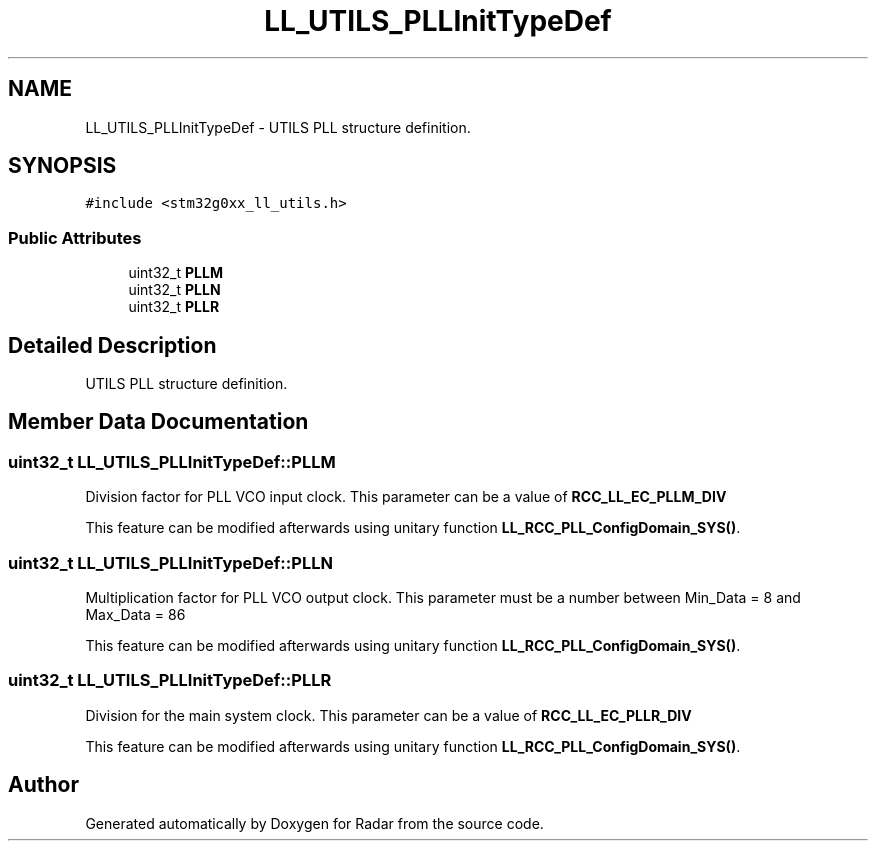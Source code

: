 .TH "LL_UTILS_PLLInitTypeDef" 3 "Version 1.0.0" "Radar" \" -*- nroff -*-
.ad l
.nh
.SH NAME
LL_UTILS_PLLInitTypeDef \- UTILS PLL structure definition\&.  

.SH SYNOPSIS
.br
.PP
.PP
\fC#include <stm32g0xx_ll_utils\&.h>\fP
.SS "Public Attributes"

.in +1c
.ti -1c
.RI "uint32_t \fBPLLM\fP"
.br
.ti -1c
.RI "uint32_t \fBPLLN\fP"
.br
.ti -1c
.RI "uint32_t \fBPLLR\fP"
.br
.in -1c
.SH "Detailed Description"
.PP 
UTILS PLL structure definition\&. 
.SH "Member Data Documentation"
.PP 
.SS "uint32_t LL_UTILS_PLLInitTypeDef::PLLM"
Division factor for PLL VCO input clock\&. This parameter can be a value of \fBRCC_LL_EC_PLLM_DIV\fP
.PP
This feature can be modified afterwards using unitary function \fBLL_RCC_PLL_ConfigDomain_SYS()\fP\&. 
.SS "uint32_t LL_UTILS_PLLInitTypeDef::PLLN"
Multiplication factor for PLL VCO output clock\&. This parameter must be a number between Min_Data = 8 and Max_Data = 86
.PP
This feature can be modified afterwards using unitary function \fBLL_RCC_PLL_ConfigDomain_SYS()\fP\&. 
.SS "uint32_t LL_UTILS_PLLInitTypeDef::PLLR"
Division for the main system clock\&. This parameter can be a value of \fBRCC_LL_EC_PLLR_DIV\fP
.PP
This feature can be modified afterwards using unitary function \fBLL_RCC_PLL_ConfigDomain_SYS()\fP\&. 

.SH "Author"
.PP 
Generated automatically by Doxygen for Radar from the source code\&.
